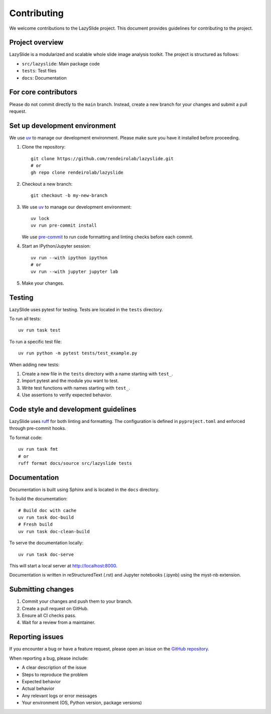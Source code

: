 Contributing
============

We welcome contributions to the LazySlide project. This document provides guidelines for contributing to the project.

Project overview
----------------

LazySlide is a modularized and scalable whole slide image analysis toolkit. The project is structured as follows:

- ``src/lazyslide``: Main package code
- ``tests``: Test files
- ``docs``: Documentation


For core contributors
---------------------

Please do not commit directly to the ``main`` branch.
Instead, create a new branch for your changes and submit a pull request.

Set up development environment
------------------------------

We use `uv <https://docs.astral.sh/uv/>`_ to manage our development environment.
Please make sure you have it installed before proceeding.

1. Clone the repository::

    git clone https://github.com/rendeirolab/lazyslide.git
    # or
    gh repo clone rendeirolab/lazyslide

2. Checkout a new branch::

    git checkout -b my-new-branch

3. We use `uv <https://docs.astral.sh/uv/>`_ to manage our development environment::

    uv lock
    uv run pre-commit install

   We use `pre-commit <https://pre-commit.com/>`_ to run code formatting and linting checks before each commit.

4. Start an IPython/Jupyter session::

    uv run --with ipython ipython
    # or
    uv run --with jupyter jupyter lab

5. Make your changes.

Testing
-------

LazySlide uses pytest for testing. Tests are located in the ``tests`` directory.

To run all tests::

    uv run task test

To run a specific test file::

    uv run python -m pytest tests/test_example.py

When adding new tests:

1. Create a new file in the ``tests`` directory with a name starting with ``test_``.
2. Import pytest and the module you want to test.
3. Write test functions with names starting with ``test_``.
4. Use assertions to verify expected behavior.

Code style and development guidelines
-------------------------------------

LazySlide uses `ruff <https://github.com/astral-sh/ruff>`_ for both linting and formatting. 
The configuration is defined in ``pyproject.toml`` and enforced through pre-commit hooks.

To format code::

    uv run task fmt
    # or
    ruff format docs/source src/lazyslide tests

Documentation
-------------

Documentation is built using Sphinx and is located in the ``docs`` directory.

To build the documentation::

   # Build doc with cache
   uv run task doc-build
   # Fresh build
   uv run task doc-clean-build

To serve the documentation locally::

   uv run task doc-serve

This will start a local server at http://localhost:8000.

Documentation is written in reStructuredText (.rst) and Jupyter notebooks (.ipynb) using the myst-nb extension.

Submitting changes
------------------

1. Commit your changes and push them to your branch.
2. Create a pull request on GitHub.
3. Ensure all CI checks pass.
4. Wait for a review from a maintainer.

Reporting issues
----------------

If you encounter a bug or have a feature request, please open an issue on the 
`GitHub repository <https://github.com/rendeirolab/lazyslide/issues>`_.

When reporting a bug, please include:

- A clear description of the issue
- Steps to reproduce the problem
- Expected behavior
- Actual behavior
- Any relevant logs or error messages
- Your environment (OS, Python version, package versions)
